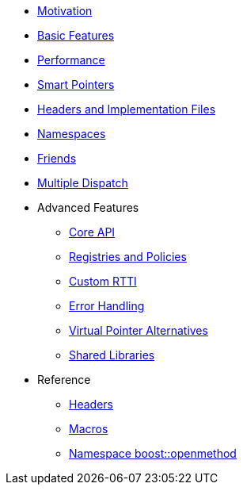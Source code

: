* xref:motivation.adoc[Motivation]
* xref:basics.adoc[Basic Features]
* xref:performance.adoc[Performance]
* xref:smart_pointers.adoc[Smart Pointers]
* xref:headers.adoc[Headers and Implementation Files]
* xref:namespaces.adoc[Namespaces]
* xref:friends.adoc[Friends]
* xref:multiple_dispatch.adoc[Multiple Dispatch]
* Advanced Features
** xref:core_api.adoc[Core API]
** xref:registries_and_policies.adoc[Registries and Policies]
** xref:custom_rtti.adoc[Custom RTTI]
** xref:error_handling.adoc[Error Handling]
** xref:virtual_ptr_alt.adoc[Virtual Pointer Alternatives]
** xref:shared_libraries.adoc[Shared Libraries]
* Reference
** xref:ref_headers.adoc[Headers]
** xref:ref_macros.adoc[Macros]
** xref:reference:boost/openmethod.adoc[Namespace boost::openmethod]
